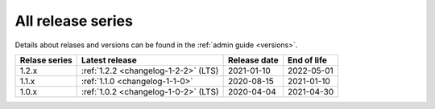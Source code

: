 .. _version_history:

==================
All release series
==================

Details about relases and versions can be found in the :ref:`admin guide <versions>`.

+-----------------+--------------------------------------------+------------------+------------------+
| Relase series   | Latest release                             | Release date     | End of life      |
+=================+============================================+==================+==================+
| 1.2.x           | :ref:`1.2.2 <changelog-1-2-2>` (LTS)       | 2021-01-10       | 2022-05-01       |
+-----------------+--------------------------------------------+------------------+------------------+
| 1.1.x           | :ref:`1.1.0 <changelog-1-1-0>`             | 2020-08-15       | 2021-01-10       |
+-----------------+--------------------------------------------+------------------+------------------+
| 1.0.x           | :ref:`1.0.2 <changelog-1-0-2>` (LTS)       | 2020-04-04       | 2021-04-30       |
+-----------------+--------------------------------------------+------------------+------------------+
